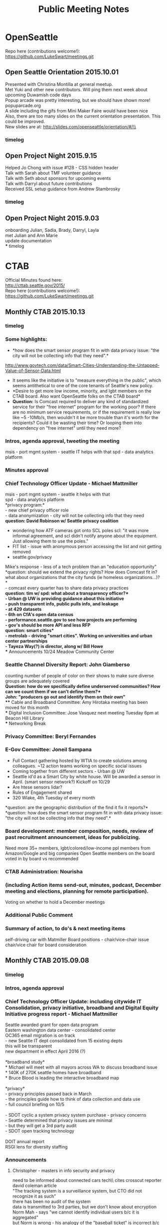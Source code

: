 
#+TITLE: Public Meeting Notes
# -*- mode: org -*-
#+INFOJS_OPT: view:overview toc:true
#+STARTUP: indent
#+TODO: TODO IN-PROGRESS WAITING DONE

#+HTML_HEAD: <link rel="stylesheet" type="text/css" href="styles/bigblow/css/htmlize.css"/>
#+HTML_HEAD: <link rel="stylesheet" type="text/css" href="styles/bigblow/css/bigblow.css"/>
#+HTML_HEAD: <link rel="stylesheet" type="text/css" href="styles/bigblow/css/hideshow.css"/>

#+HTML_HEAD: <script type="text/javascript" src="styles/bigblow/js/jquery-1.11.0.min.js"></script>
#+HTML_HEAD: <script type="text/javascript" src="styles/bigblow/js/jquery-ui-1.10.2.min.js"></script>

#+HTML_HEAD: <script type="text/javascript" src="styles/bigblow/js/jquery.localscroll-min.js"></script>
#+HTML_HEAD: <script type="text/javascript" src="styles/bigblow/js/jquery.scrollTo-1.4.3.1-min.js"></script>
#+HTML_HEAD: <script type="text/javascript" src="styles/bigblow/js/jquery.zclip.min.js"></script>
#+HTML_HEAD: <script type="text/javascript" src="styles/bigblow/js/bigblow.js"></script>
#+HTML_HEAD: <script type="text/javascript" src="styles/bigblow/js/hideshow.js"></script>
#+HTML_HEAD: <script type="text/javascript" src="styles/lib/js/jquery.stickytableheaders.min.js"></script>

#+TYP_TODO: TODO MAYBE WAITING NEXT DONE
#+STARTUP: showall
#+STARTUP: hidestars
#+FILETAGS: WORK
#+CONSTANTS: customer=Georgetown Community Council rate=25.00
#+PROPERTY: RemitTo1 HaxGeo
#+PROPERTY: RemitTo2 1463 E Republican St #182
#+PROPERTY: RemitTo3 Seattle, WA 98112
#+PROPERTY: Terms Net 30
#+PROPERTY: BillTo1 Georgetown Community Council
#+PROPERTY: BillTo2 PO Box 80021
#+PROPERTY: BillTo3 Seattle, WA USA

* OpenSeattle
Repo here (contributions welcome!): \\
https://github.com/LukeSwart/meetings.git \\

** Open Seattle Orientation 2015.10.01
Presented with Christina Montilla at general meetup.\\
Met Yuki and other new contributors. Will ping them next week about upcoming Duwamish code days\\
Popup arcade was pretty interesting, but we should have shown more! popuparcade.org\\
A slide including the gifs from Mini Maker Faire would have been nice\\
Also, there are too many slides on the current orientation presentation. This could be improved.\\
New slides are at: http://slides.com/openseattle/orientation/#/\\

*** timelog
:LOGBOOK:
CLOCK: [2015-10-01 Thu 17:15]--[2015-10-01 Thu 21:00] => 2015-10-01 Thu 17:15 -- 2015-10-01 Thu 21:00 @  3.75

:END:

** Open Project Night 2015.9.15
Helped Jo Chong with issue #128 - CSS hidden header\\
Talk with Sarah about TMF volunteer guidance\\
Talk with Seth about sponsors for upcoming events\\
Talk with Darryl about future contributions\\
Received SSL setup guidance from Andrew Stambrosky\\

*** timelog
:LOGBOOK:
CLOCK: [2015-09-15 Tue 17:36]--[2015-09-15 Tue 21:04] => 2015-09-15 Tue 17:30 -- 2015-09-15 Tue 21:00 @  3.50
:END:

** Open Project Night 2015.9.03
onboarding Julian, Sadia, Brady, Darryl, Layla\\
met Julian and Ann Marie\\
update documentation\\
*** timelog
:LOGBOOK:
CLOCK: [2015-09-03 Thu 17:40]--[2015-09-03 Thu 21:06] => 2015-09-03 Thu 17:30 -- 2015-09-03 Thu 21:15 @  3.75
:END:



* CTAB
Official Minutes found here:\\
http://cttab.seattle.gov/2015/ \\
Repo here (contributions welcome!):\\
https://github.com/LukeSwart/meetings.git \\

** Monthly CTAB 2015.10.13

*** timelog
:LOGBOOK:
CLOCK: [2015-10-13 Tue 18:08]--[2015-10-13 Tue 20:02] => 2015-10-13 Tue 18:00 -- 2015-10-13 Tue 20:00 @  2.00
:END:

*** Some highlights:
 - *how does the smart sensor program fit in with data privacy issue: "the city will not be collecting info that they need".*\\
 http://www.govtech.com/data/Smart-Cities-Understanding-the-Untapped-Value-of-Sensor-Data.html
 - It seems like the initiative is to "measure everything in the public", which seems antithetical to one of the core tenants of Seattle's new policy.\\
 - *Desire to get more low income, minority, and lgbt members on the CTAB board. Also want OpenSeattle folks on the CTAB board*\\
 - *Question:* Is Comcast required to deliver any kind of standardized service for their "free internet" program for the working poor? If there are no minimum service requirements, or if the requirement is really low like ~5 -10Mb/s, then wouldn't it be more trouble than it's worth for the recipients? Could it be wasting their time? Or looping them into dependency on "free internet" until they need more?\\

*** Intros, agenda approval, tweeting the meeting
msis - port mgmt system - seattle IT helps with that
spd - data analytics platform

*** Minutes approval
*** Chief Technology Officer Update - Michael Mattmiller
msis - port mgmt system - seattle it helps with that\\
spd - data analytics platform\\
*privacy program:*\\
 - new chief privacy officer role\\
 - data anonymization - city will not be collecting info that they need\\
*question: David Robinson w/ Seattle privacy coalition*
 - wondering how ATF cameras got onto SCL poles scl: "it was more informal agreement, and scl didn't notify anyone about the equipment. Just allowing them to use the poles."\\
 - FIT list - issue with anonymous person accessing the list and not getting removed\\
 - seattle.gov/privacy\\
Mike's response - less of a tech problem than an "education opportunity"\\
*question: should we extend the privacy rights? How does Comcast fit in? what about organizations that the city funds (ie homeless organizations...)?*\\
 - comcast every quarter has to share data privacy practices\\
*question: tim w/ spd: what about a transparency officer?*\\
 - Urban @ UW is providing guidance about this initiative\\
 - push transparent info, public pulls info, and leakage\\
 - at 429 datasets\\
 - 6th on CfA's open data census\\
 - performance.seattle.gov to see how projects are performing \\
 - gov's should be more API and less RFP\\
*question: smart cities*\\
 - metrolab - driving "smart cities". Working on universities and urban center partnerships\\
 - Tayeza Way(?) is director, along w/ Bill Howe\\
*** Announcements
10/24 Meadow Community Center
*** Seattle Channel Diversity Report: John Giamberso
counting number of people of color on their shows to make sure diverse groups are adequately covered\\
*Question: how do we specifically define underserved communities? How can we count them if we can't define them?*\\
John: "producers go out and identify them on their own"\\
*** Cable and Broadband Committee: Amy Hirotaka
meeting has been moved for this month\\
*** Digital Inclusion Committee: Jose Vasquez
next meeting Tuesday 6pm at Beacon Hill Library\\
*** Networking Break
*** Privacy Committee: Beryl Fernandes
*** E-Gov Committee: Joneil Sampana
 - Full Contact gathering hosted by WTIA to create solutions among colleagues. ~12 action teams working on specific social issues\\
 - Coming together from different sectors - Urban @ UW\\
 - Seattle id'd as a Smart City by white house. Will be awarded a sensor in April. (smart sensor network?) Kickoff on 10/29\\
 - Are htese sensors lidar?\\
 - Rules of Engagement shared\\
 - 320 Wlake, 4th Tuesday of every month\\
*question: are the geographic distribution of the find it fix it reports?*\\

*question: how does the smart sensor program fit in with data privacy issue: "the city will not be collecting info that they need".*\\

*** Board development: member composition, needs, review of past recruitment announcement, ideas for publicizing.
Need more 35+ members, lgbt/colored/low-income ppl
members from Amazon/Google and big companies
Open Seattle members on the board
voted in by board vs recommended
*** CTAB Administration: Nourisha
*** (including Action items send-out, minutes, podcast, December meeting and elections, planning for remote participation).
Voting on whether to hold a December meetings

*** Additional Public Comment
*** Summary of action, to do's & next meeting items
self-driving car with Matmiller
Board positions - chair/vice-chair issue
chair/vice chair for board consideration

** Monthly CTAB 2015.09.08
*** timelog
:LOGBOOK:
CLOCK: [2015-09-08 Tue 18:03]--[2015-09-08 Tue 20:14] => 2015-09-08 Tue 18:00 -- 2015-09-08 Tue 20:15 @  2.25
:END:

*** Intros, agenda approval
*** Chief Technology Officer Update: including citywide IT Consolidation, privacy initiative, broadband and Digital Equity Initiative progress report - Michael Mattmiller
Seattle awarded grant for open data program\\
Eastern washington data center - consolidated center\\
OC365 email migration is on track\\
 - new Seattle IT dept consolidated from 15 existing depts\\
 this will be transparent\\
 new department in effect April 2016 (?)\\
\\
*broadband study*\\
 * Michael will meet with all mayors across WA to discuss broadband issue\\
 * 140K of 270K seattle homes have broadband\\
 * Bruce Blood is leading the interactive broadband map\\
\\
*privacy*\\
 - privacy principles passed back in March\\
 - the principles guide how to think of data collection and data use\\
 - full council briefing on 10/5\\
\\
 - SDOT cyclic a system privacy system purchase - privacy concerns\\
 - Seattle determined that privacy issues are minimal\\
 - but they will get a 3rd party audit\\
 - SDOT open tracking technology\\
\\
DOIT annual report\\
RSGI lens for diversity staffing\\

*** Announcements
**** Christopher - masters in info security and privacy
need to be informed about connected cars tech\\ cites crosscut reporter david coleman article\\
"The tracking system is a surveillance system, but CTO did not recognize it as such"\\
there has been no audit of the system\\
data is transmitted to 3rd parties, but we don't know about encryption\\
Norm Mah - says "we cannot identify individual users b/c it is aggregated"\\
but Norm is wrong - his analogy of the "baseball ticket" is incorrect b/c we don't carry baseball tix everywhere we go\\
member of WA confidentiality program\\

*Michael's response:*\\
cyclic read captures MAC address\\
MAC address is encrypted and transmitted, not stored locally\\
What ciphers is it using? SHA256-base\\
"not possible to take MAC address\\
but chris said this system is similar to CISCO's system  (which is bad, and one can go back and id users)\\
Mike - what is the right way to protect/limit data collection, but it's not always mutually exclusive\\


**** Bruce Blood broadband map
bruce.blood@seattle.gov\\
he will send out the url for testing\\
MLAB - product launch, and doing development for free\\
seattle.org/broadbandmap.org\\
we don't know if it is open source\\


*** Pay by Phone Parking - follow-up from earlier meeting: Mary Catherine Snyder, Seattle Department of Transportation (SDOT)
pay-by-phone app vendor - pay for parking via app\\
you can extend your time and get text message reminders\\
*** Comcast Internet Essentials low income program
non-branded brochure (Comcast cannot brand it) was crafted and sent to students to increase participation\\

*** Comprehensive Plan: input on technology elements (in prep for Sept 16th Planning Commission meeting): Nourisha Wells

*** Networking Break
*** Privacy Committee: including report on Collaborathon - Beryl Fernandes
*** Cable and Broadband Committee: Amy Hirotaka
pre-briefing on 9/16\\
actual public comment on 11/18\\
*** Digital Inclusion Committee, including Technology Matching Fund criteria discussion: Jose Vasquez

 - TMF computer lab - teaching children\\
digital inclusion issues for TMF at 9/22 6pm at beacon hill library\\
\\
 - update the TMF criteria to make a stronger emphasis on underrepresented communities for more measureable outcomes\\

# comment here
recommendations for the staff \\
inviting previous grantees to learn/partner with new applicants\\
\\
ppl from the inside actual running these programs, instead of ppl coming from outside\\
"applicants must actively seek involvement of community member and/or business proprieters" in all possible roles including training\\
\\
Luke asked "is there is motion to add new measurement criteria? Any suggestions for measuring this criteria?"\\
jobs/employment/training is number 1, and there is lots of frustration that they are being left out\\
the funds are earmarked for low-income and communities of color\\

*** E-Gov Committee: Joneil Sampana
min of 500 folks - data interns will showcase their work\\
Egov registrants can attend VIP session 6-8 pm at discount rate.\\

*** Board member talents and composition needs for future members
dana position is open in October\\
Beryl and Ben's positions will open in January\\
Joneil - is there a framework used in the past to select such members? Chair: via email is fine\\
list the strengths/weaknesses, and put it on October agenda\\
*** Additional Public Comment
Christopher - wants to talk with Seattle Privacy Coalition about facial recognition system for bar kickouts\\
Greta - Is there a way to negotiate with Comcast to make 25 or 50 Mb/s the minimum standard instead of wasting people's time\\

*** Summary of action, to do's & next meeting items
 - test interactive broadband in ~3 weeks\\
 - get access to auto school list and share list\\
 - explore potential actions to take for Christopher's facial recognition system\\

* Weekly Timesheet
** 2015 week #42: October 12 - October 18
#+BEGIN: columnview :hlines 1 :id global
| /Project/ |  Mon |  Tue |  Wed |  Thu |  Fri |  Sat |  Sun | /Total/ |
|-----------+------+------+------+------+------+------+------+---------|
| CTAB      |      | 2.00 |      |      |      |      |      |    2.00 |
|-----------+------+------+------+------+------+------+------+---------|
| /Daily/   | 0.00 | 2.00 | 0.00 | 0.00 | 0.00 | 0.00 | 0.00 |    2.00 |
#+TBLFM: @2$9..@-1$9=vsum($2..$8);%.2f;::@>$2..@>$9='(format "%3.2f" (apply '+ '(@2..@-1)));N;
#+END:
** 2015 week #40: September 28 - October 04
#+BEGIN: columnview :hlines 1 :id global
| /Project/   |  Mon |  Tue |  Wed |  Thu |  Fri |  Sat |  Sun | /Total/ |
|-------------+------+------+------+------+------+------+------+---------|
| OpenSeattle |      |      |      | 3.75 |      |      |      |    3.75 |
|-------------+------+------+------+------+------+------+------+---------|
| /Daily/     | 0.00 | 0.00 | 0.00 | 3.75 | 0.00 | 0.00 | 0.00 |    3.75 |
#+TBLFM: @2$9..@-1$9=vsum($2..$8);%.2f;::@>$2..@>$9='(format "%3.2f" (apply '+ '(@2..@-1)));N;
#+END:
** 2015 week #38: September 14 - September 20
#+BEGIN: columnview :hlines 1 :id global
| /Project/   |  Mon |  Tue |  Wed |  Thu |  Fri |  Sat |  Sun | /Total/ |
|-------------+------+------+------+------+------+------+------+---------|
| OpenSeattle |      | 3.50 |      |      |      |      |      |    3.50 |
|-------------+------+------+------+------+------+------+------+---------|
| /Daily/     | 0.00 | 3.50 | 0.00 | 0.00 | 0.00 | 0.00 | 0.00 |    3.50 |
#+TBLFM: @2$9..@-1$9=vsum($2..$8);%.2f;::@>$2..@>$9='(format "%3.2f" (apply '+ '(@2..@-1)));N;
#+END:

** 2015 week #37: September 07 - September 13
#+BEGIN: columnview :hlines 1 :id global
| /Project/ |  Mon |  Tue |  Wed |  Thu |  Fri |  Sat |  Sun | /Total/ |
|-----------+------+------+------+------+------+------+------+---------|
| CTAB      |      | 2.25 |      |      |      |      |      |    2.25 |
|-----------+------+------+------+------+------+------+------+---------|
| /Daily/   | 0.00 | 2.25 | 0.00 | 0.00 | 0.00 | 0.00 | 0.00 |    2.25 |
#+TBLFM: @2$9..@-1$9=vsum($2..$8);%.2f;::@>$2..@>$9='(format "%3.2f" (apply '+ '(@2..@-1)));N;
#+END:
** 2015 week #36: August 31 - September 06
#+BEGIN: columnview :hlines 1 :id global
| /Project/   |  Mon |  Tue |  Wed |  Thu |  Fri |  Sat |  Sun | /Total/ |
|-------------+------+------+------+------+------+------+------+---------|
| OpenSeattle |      |      |      | 3.75 |      |      |      |    3.75 |
|-------------+------+------+------+------+------+------+------+---------|
| /Daily/     | 0.00 | 0.00 | 0.00 | 3.75 | 0.00 | 0.00 | 0.00 |    3.75 |
#+TBLFM: @2$9..@-1$9=vsum($2..$8);%.2f;::@>$2..@>$9='(format "%3.2f" (apply '+ '(@2..@-1)));N;
#+END:

